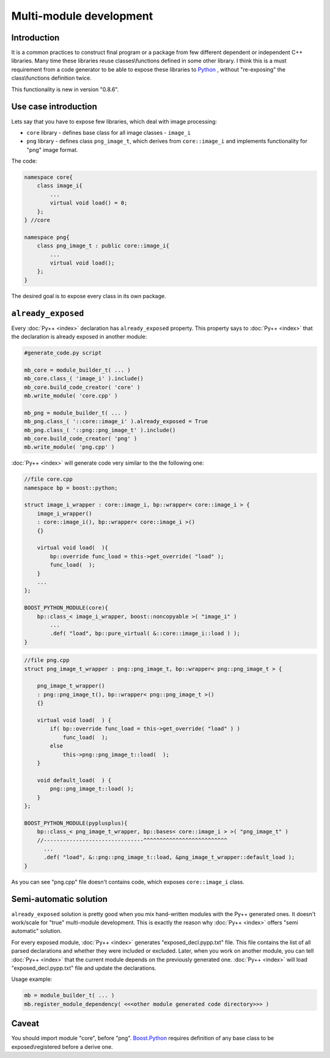 ========================
Multi-module development
========================

------------
Introduction
------------

It is a common practices to construct final program or a package from few
different dependent or independent C++ libraries. Many time these libraries
reuse classes\\functions defined in some other library. I think this is a must
requirement from a code generator to be able to expose these libraries to `Python`_ ,
without "re-exposing" the class\\functions definition twice.

This functionality is new in version "0.8.6".

---------------------
Use case introduction
---------------------

Lets say that you have to expose few libraries, which deal with image processing:

* ``core`` library - defines base class for all image classes - ``image_i``

* ``png`` library - defines class ``png_image_t``, which derives from
  ``core::image_i`` and implements functionality for "png" image format.

The code:

.. code-block:: c++

  namespace core{
      class image_i{
          ...
          virtual void load() = 0;
      };
  } //core

  namespace png{
      class png_image_t : public core::image_i{
          ...
          virtual void load();
      };
  }


The desired goal is to expose every class in its own package.

-------------------
``already_exposed``
-------------------

Every :doc:`Py++ <index>` declaration has ``already_exposed`` property. This property says
to :doc:`Py++ <index>` that the declaration is already exposed in another module:

.. code-block:: python

  #generate_code.py script

  mb_core = module_builder_t( ... )
  mb_core.class_( 'image_i' ).include()
  mb_core.build_code_creator( 'core' )
  mb.write_module( 'core.cpp' )

  mb_png = module_builder_t( ... )
  mb_png.class_( '::core::image_i' ).already_exposed = True
  mb_png.class_( '::png::png_image_t' ).include()
  mb_core.build_code_creator( 'png' )
  mb.write_module( 'png.cpp' )

:doc:`Py++ <index>` will generate code very similar to the the following one:

.. code-block:: c++

  //file core.cpp
  namespace bp = boost::python;

  struct image_i_wrapper : core::image_i, bp::wrapper< core::image_i > {
      image_i_wrapper()
      : core::image_i(), bp::wrapper< core::image_i >()
      {}

      virtual void load(  ){
          bp::override func_load = this->get_override( "load" );
          func_load(  );
      }
      ...
  };

  BOOST_PYTHON_MODULE(core){
      bp::class_< image_i_wrapper, boost::noncopyable >( "image_i" )
          ...
          .def( "load", bp::pure_virtual( &::core::image_i::load ) );
  }

.. code-block:: c++

  //file png.cpp
  struct png_image_t_wrapper : png::png_image_t, bp::wrapper< png::png_image_t > {

      png_image_t_wrapper()
      : png::png_image_t(), bp::wrapper< png::png_image_t >()
      {}

      virtual void load(  ) {
          if( bp::override func_load = this->get_override( "load" ) )
              func_load(  );
          else
              this->png::png_image_t::load(  );
      }

      void default_load(  ) {
          png::png_image_t::load( );
      }
  };

  BOOST_PYTHON_MODULE(pyplusplus){
      bp::class_< png_image_t_wrapper, bp::bases< core::image_i > >( "png_image_t" )
      //-------------------------------^^^^^^^^^^^^^^^^^^^^^^^^^^
        ...
        .def( "load", &::png::png_image_t::load, &png_image_t_wrapper::default_load );
  }

As you can see "png.cpp" file doesn't contains code, which exposes ``core::image_i``
class.


-----------------------
Semi-automatic solution
-----------------------

``already_exposed`` solution is pretty good when you mix hand-written modules with
the Py++ generated ones. It doesn't work/scale for "true" multi-module development.
This is exactly the reason why :doc:`Py++ <index>` offers "semi automatic" solution.

For every exposed module, :doc:`Py++ <index>` generates "exposed_decl.pypp.txt" file. This
file contains the list of all parsed declarations and whether they were included
or excluded. Later, when you work on another module, you can tell :doc:`Py++ <index>` that
the current module depends on the previously generated one. :doc:`Py++ <index>` will load
"exposed_decl.pypp.txt" file and update the declarations.

Usage example:

.. code-block:: python

   mb = module_builder_t( ... )
   mb.register_module_dependency( <<<other module generated code directory>>> )


------
Caveat
------

You should import module "core", before "png". `Boost.Python`_ requires definition
of any base class to be exposed\\registered before a derive one.


.. _`Boost.Python`: http://www.boost.org/libs/python/doc/index.html
.. _`Python`: http://www.python.org
.. _`GCC-XML`: http://www.gccxml.org

